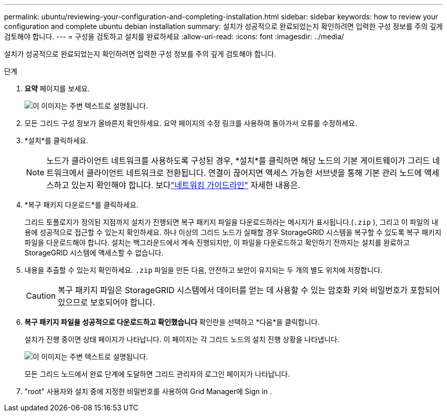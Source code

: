 ---
permalink: ubuntu/reviewing-your-configuration-and-completing-installation.html 
sidebar: sidebar 
keywords: how to review your configuration and complete ubuntu debian installation 
summary: 설치가 성공적으로 완료되었는지 확인하려면 입력한 구성 정보를 주의 깊게 검토해야 합니다. 
---
= 구성을 검토하고 설치를 완료하세요
:allow-uri-read: 
:icons: font
:imagesdir: ../media/


[role="lead"]
설치가 성공적으로 완료되었는지 확인하려면 입력한 구성 정보를 주의 깊게 검토해야 합니다.

.단계
. *요약* 페이지를 보세요.
+
image::../media/11_gmi_installer_summary_page.gif[이 이미지는 주변 텍스트로 설명됩니다.]

. 모든 그리드 구성 정보가 올바른지 확인하세요.  요약 페이지의 수정 링크를 사용하여 돌아가서 오류를 수정하세요.
. *설치*를 클릭하세요.
+

NOTE: 노드가 클라이언트 네트워크를 사용하도록 구성된 경우, *설치*를 클릭하면 해당 노드의 기본 게이트웨이가 그리드 네트워크에서 클라이언트 네트워크로 전환됩니다.  연결이 끊어지면 액세스 가능한 서브넷을 통해 기본 관리 노드에 액세스하고 있는지 확인해야 합니다. 보다link:../network/index.html["네트워킹 가이드라인"] 자세한 내용은.

. *복구 패키지 다운로드*를 클릭하세요.
+
그리드 토폴로지가 정의된 지점까지 설치가 진행되면 복구 패키지 파일을 다운로드하라는 메시지가 표시됩니다.(`.zip` ), 그리고 이 파일의 내용에 성공적으로 접근할 수 있는지 확인하세요.  하나 이상의 그리드 노드가 실패할 경우 StorageGRID 시스템을 복구할 수 있도록 복구 패키지 파일을 다운로드해야 합니다.  설치는 백그라운드에서 계속 진행되지만, 이 파일을 다운로드하고 확인하기 전까지는 설치를 완료하고 StorageGRID 시스템에 액세스할 수 없습니다.

. 내용을 추출할 수 있는지 확인하세요. `.zip` 파일을 만든 다음, 안전하고 보안이 유지되는 두 개의 별도 위치에 저장합니다.
+

CAUTION: 복구 패키지 파일은 StorageGRID 시스템에서 데이터를 얻는 데 사용할 수 있는 암호화 키와 비밀번호가 포함되어 있으므로 보호되어야 합니다.

. *복구 패키지 파일을 성공적으로 다운로드하고 확인했습니다* 확인란을 선택하고 *다음*을 클릭합니다.
+
설치가 진행 중이면 상태 페이지가 나타납니다.  이 페이지는 각 그리드 노드의 설치 진행 상황을 나타냅니다.

+
image::../media/12_gmi_installer_status_page.gif[이 이미지는 주변 텍스트로 설명됩니다.]

+
모든 그리드 노드에서 완료 단계에 도달하면 그리드 관리자의 로그인 페이지가 나타납니다.

. "root" 사용자와 설치 중에 지정한 비밀번호를 사용하여 Grid Manager에 Sign in .

